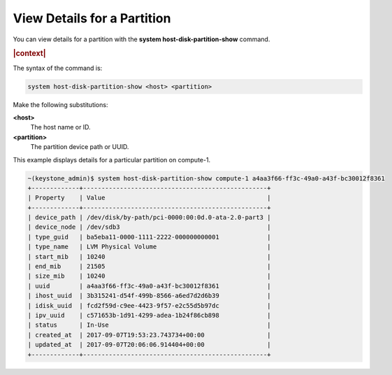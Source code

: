 
.. ujn1590525049608
.. _view-details-for-a-partition:

============================
View Details for a Partition
============================

You can view details for a partition with the **system
host-disk-partition-show** command.

.. rubric:: |context|

The syntax of the command is:

.. code-block:: none

    system host-disk-partition-show <host> <partition>

Make the following substitutions:

**<host>**
    The host name or ID.

**<partition>**
    The partition device path or UUID.

This example displays details for a particular partition on compute-1.

.. code-block:: none

    ~(keystone_admin)$ system host-disk-partition-show compute-1 a4aa3f66-ff3c-49a0-a43f-bc30012f8361
    +-------------+--------------------------------------------------+
    | Property    | Value                                            |
    +-------------+--------------------------------------------------+
    | device_path | /dev/disk/by-path/pci-0000:00:0d.0-ata-2.0-part3 |
    | device_node | /dev/sdb3                                        |
    | type_guid   | ba5eba11-0000-1111-2222-000000000001             |
    | type_name   | LVM Physical Volume                              |
    | start_mib   | 10240                                            |
    | end_mib     | 21505                                            |
    | size_mib    | 10240                                            |
    | uuid        | a4aa3f66-ff3c-49a0-a43f-bc30012f8361             |
    | ihost_uuid  | 3b315241-d54f-499b-8566-a6ed7d2d6b39             |
    | idisk_uuid  | fcd2f59d-c9ee-4423-9f57-e2c55d5b97dc             |
    | ipv_uuid    | c571653b-1d91-4299-adea-1b24f86cb898             |
    | status      | In-Use                                           |
    | created_at  | 2017-09-07T19:53:23.743734+00:00                 |
    | updated_at  | 2017-09-07T20:06:06.914404+00:00                 |
    +-------------+--------------------------------------------------+


